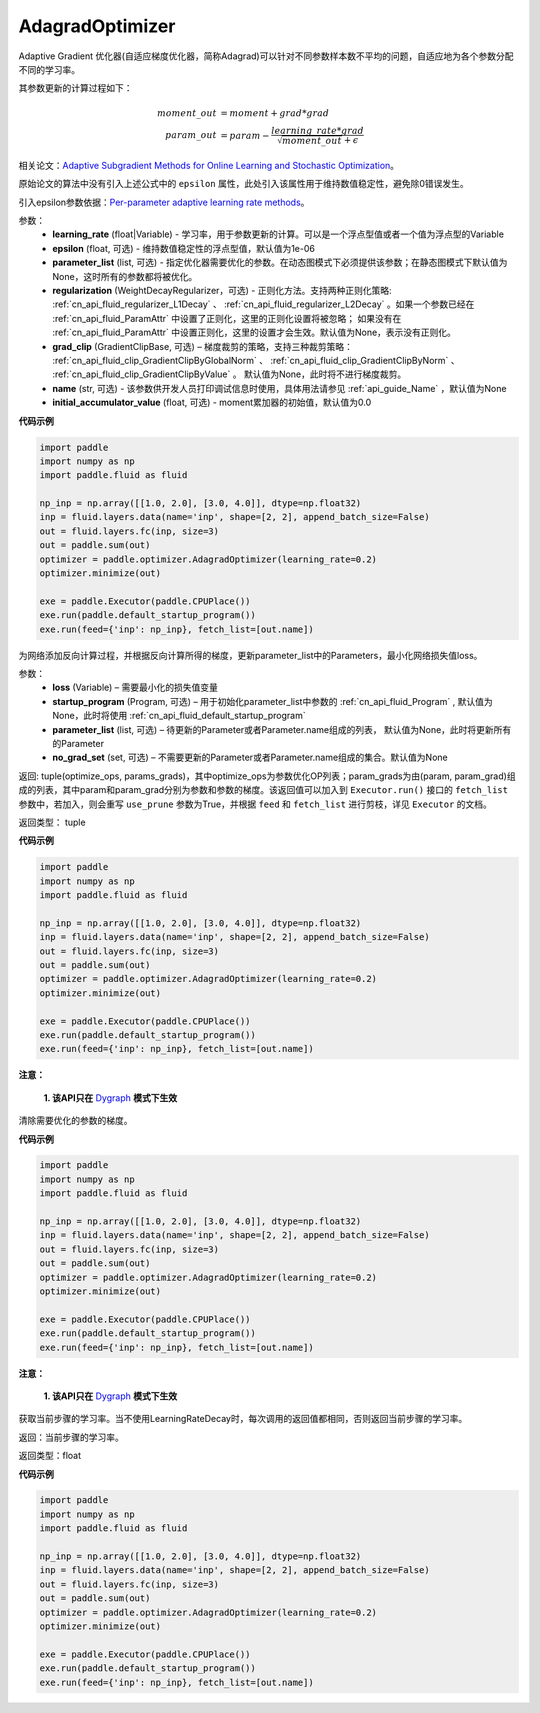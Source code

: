 .. _cn_api_fluid_optimizer_AdagradOptimizer:

AdagradOptimizer
-------------------------------

.. py:class:: paddle.fluid.optimizer.AdagradOptimizer(learning_rate, epsilon=1e-06, parameter_list=None, regularization=None, grad_clip=None, name=None, initial_accumulator_value=0.0)




Adaptive Gradient 优化器(自适应梯度优化器，简称Adagrad)可以针对不同参数样本数不平均的问题，自适应地为各个参数分配不同的学习率。

其参数更新的计算过程如下：

.. math::

    moment\_out &= moment + grad * grad\\param\_out 
    &= param - \frac{learning\_rate * grad}{\sqrt{moment\_out} + \epsilon}


相关论文：`Adaptive Subgradient Methods for Online Learning and Stochastic Optimization <http://www.jmlr.org/papers/volume12/duchi11a/duchi11a.pdf>`_。

原始论文的算法中没有引入上述公式中的 ``epsilon`` 属性，此处引入该属性用于维持数值稳定性，避免除0错误发生。

引入epsilon参数依据：`Per-parameter adaptive learning rate methods <http://cs231n.github.io/neural-networks-3/#ada>`_。

参数：
    - **learning_rate** (float|Variable) - 学习率，用于参数更新的计算。可以是一个浮点型值或者一个值为浮点型的Variable
    - **epsilon** (float, 可选) - 维持数值稳定性的浮点型值，默认值为1e-06
    - **parameter_list** (list, 可选) - 指定优化器需要优化的参数。在动态图模式下必须提供该参数；在静态图模式下默认值为None，这时所有的参数都将被优化。
    - **regularization** (WeightDecayRegularizer，可选) - 正则化方法。支持两种正则化策略: :ref:`cn_api_fluid_regularizer_L1Decay` 、 
      :ref:`cn_api_fluid_regularizer_L2Decay` 。如果一个参数已经在 :ref:`cn_api_fluid_ParamAttr` 中设置了正则化，这里的正则化设置将被忽略；
      如果没有在 :ref:`cn_api_fluid_ParamAttr` 中设置正则化，这里的设置才会生效。默认值为None，表示没有正则化。
    - **grad_clip** (GradientClipBase, 可选) – 梯度裁剪的策略，支持三种裁剪策略： :ref:`cn_api_fluid_clip_GradientClipByGlobalNorm` 、 :ref:`cn_api_fluid_clip_GradientClipByNorm` 、 :ref:`cn_api_fluid_clip_GradientClipByValue` 。
      默认值为None，此时将不进行梯度裁剪。    
    - **name** (str, 可选) - 该参数供开发人员打印调试信息时使用，具体用法请参见 :ref:`api_guide_Name` ，默认值为None
    - **initial_accumulator_value** (float, 可选) - moment累加器的初始值，默认值为0.0

**代码示例**

.. code-block:: python

    import paddle
    import numpy as np
    import paddle.fluid as fluid
    
    np_inp = np.array([[1.0, 2.0], [3.0, 4.0]], dtype=np.float32)
    inp = fluid.layers.data(name='inp', shape=[2, 2], append_batch_size=False)
    out = fluid.layers.fc(inp, size=3)
    out = paddle.sum(out)
    optimizer = paddle.optimizer.AdagradOptimizer(learning_rate=0.2)
    optimizer.minimize(out)
    
    exe = paddle.Executor(paddle.CPUPlace())
    exe.run(paddle.default_startup_program())
    exe.run(feed={'inp': np_inp}, fetch_list=[out.name])

.. py:method:: minimize(loss, startup_program=None, parameter_list=None, no_grad_set=None)

为网络添加反向计算过程，并根据反向计算所得的梯度，更新parameter_list中的Parameters，最小化网络损失值loss。

参数：
    - **loss** (Variable) – 需要最小化的损失值变量
    - **startup_program** (Program, 可选) – 用于初始化parameter_list中参数的 :ref:`cn_api_fluid_Program` , 默认值为None，此时将使用 :ref:`cn_api_fluid_default_startup_program` 
    - **parameter_list** (list, 可选) – 待更新的Parameter或者Parameter.name组成的列表， 默认值为None，此时将更新所有的Parameter
    - **no_grad_set** (set, 可选) – 不需要更新的Parameter或者Parameter.name组成的集合。默认值为None
        
返回: tuple(optimize_ops, params_grads)，其中optimize_ops为参数优化OP列表；param_grads为由(param, param_grad)组成的列表，其中param和param_grad分别为参数和参数的梯度。该返回值可以加入到 ``Executor.run()`` 接口的 ``fetch_list`` 参数中，若加入，则会重写 ``use_prune`` 参数为True，并根据 ``feed`` 和 ``fetch_list`` 进行剪枝，详见 ``Executor`` 的文档。

返回类型： tuple

**代码示例**

.. code-block:: python

    import paddle
    import numpy as np
    import paddle.fluid as fluid
    
    np_inp = np.array([[1.0, 2.0], [3.0, 4.0]], dtype=np.float32)
    inp = fluid.layers.data(name='inp', shape=[2, 2], append_batch_size=False)
    out = fluid.layers.fc(inp, size=3)
    out = paddle.sum(out)
    optimizer = paddle.optimizer.AdagradOptimizer(learning_rate=0.2)
    optimizer.minimize(out)
    
    exe = paddle.Executor(paddle.CPUPlace())
    exe.run(paddle.default_startup_program())
    exe.run(feed={'inp': np_inp}, fetch_list=[out.name])

.. py:method:: clear_gradients()

**注意：**

  **1. 该API只在** `Dygraph <../../user_guides/howto/dygraph/DyGraph.html>`_ **模式下生效**


清除需要优化的参数的梯度。

**代码示例**

.. code-block:: python

    import paddle
    import numpy as np
    import paddle.fluid as fluid
    
    np_inp = np.array([[1.0, 2.0], [3.0, 4.0]], dtype=np.float32)
    inp = fluid.layers.data(name='inp', shape=[2, 2], append_batch_size=False)
    out = fluid.layers.fc(inp, size=3)
    out = paddle.sum(out)
    optimizer = paddle.optimizer.AdagradOptimizer(learning_rate=0.2)
    optimizer.minimize(out)
    
    exe = paddle.Executor(paddle.CPUPlace())
    exe.run(paddle.default_startup_program())
    exe.run(feed={'inp': np_inp}, fetch_list=[out.name])

.. py:method:: current_step_lr()

**注意：**

  **1. 该API只在** `Dygraph <../../user_guides/howto/dygraph/DyGraph.html>`_ **模式下生效**

获取当前步骤的学习率。当不使用LearningRateDecay时，每次调用的返回值都相同，否则返回当前步骤的学习率。

返回：当前步骤的学习率。

返回类型：float

**代码示例**

.. code-block:: python

    import paddle
    import numpy as np
    import paddle.fluid as fluid
    
    np_inp = np.array([[1.0, 2.0], [3.0, 4.0]], dtype=np.float32)
    inp = fluid.layers.data(name='inp', shape=[2, 2], append_batch_size=False)
    out = fluid.layers.fc(inp, size=3)
    out = paddle.sum(out)
    optimizer = paddle.optimizer.AdagradOptimizer(learning_rate=0.2)
    optimizer.minimize(out)
    
    exe = paddle.Executor(paddle.CPUPlace())
    exe.run(paddle.default_startup_program())
    exe.run(feed={'inp': np_inp}, fetch_list=[out.name])

